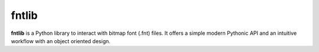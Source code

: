 fntlib
======

**fntlib** is a Python library to interact with bitmap font (.fnt) files. It offers a simple modern Pythonic API and an intuitive workflow with an object oriented design.